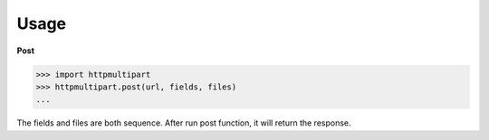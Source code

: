 Usage
----

**Post**

.. code-block:: python

    >>> import httpmultipart
    >>> httpmultipart.post(url, fields, files)
    ...


The fields and files are both sequence.
After run post function, it will return the response.

